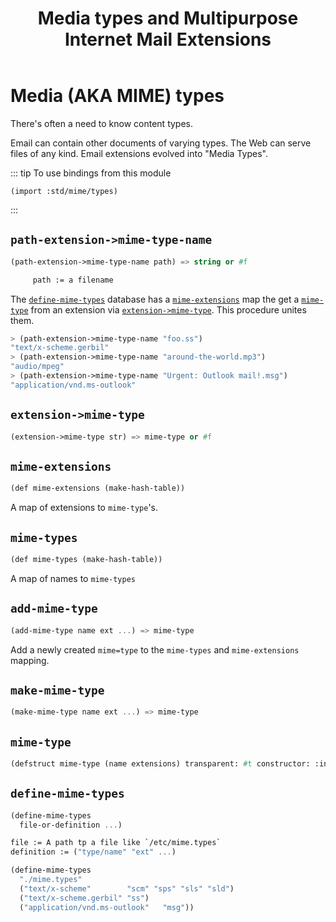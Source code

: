 #+TITLE: Media types and Multipurpose Internet Mail Extensions
#+EXPORT_FILE_NAME: ../../../doc/reference/std/mime/README.md
#+OPTIONS: toc:nil

* Contents                                                         :noexport:
:PROPERTIES:
:TOC:      :include siblings :depth 3 :ignore (this)
:END:

:CONTENTS:
- [[#media-aka-mime-types][Media (AKA MIME) types]]
  - [[#path-extension-mime-type-name][path-extension->mime-type-name]]
  - [[#extension-mime-type][extension->mime-type]]
  - [[#mime-extensions][mime-extensions]]
  - [[#mime-types][mime-types]]
  - [[#add-mime-type][add-mime-type]]
  - [[#make-mime-type][make-mime-type]]
  - [[#mime-type][mime-type]]
  - [[#define-mime-types][define-mime-types]]
:END:


* Media (AKA MIME) types
:PROPERTIES:
:CUSTOM_ID: media-aka-mime-types
:END:

There's often a need to know content types.

Email can contain other documents of varying types. The Web can serve
files of any kind. Email extensions evolved into "Media Types".


::: tip To use bindings from this module

~(import :std/mime/types)~

:::


** =path-extension->mime-type-name=
:PROPERTIES:
:CUSTOM_ID: path-extension-mime-type-name
:END:

#+begin_src scheme
  (path-extension->mime-type-name path) => string or #f

       path := a filename
#+end_src

The [[#define-mime-types][=define-mime-types=]] database has a [[#mime-extensions][=mime-extensions=]] map the get a
[[#mime-type][=mime-type=]] from an extension via [[#extension-mime-type][=extension->mime-type=]]. This
procedure unites them.

#+begin_src scheme
> (path-extension->mime-type-name "foo.ss")
"text/x-scheme.gerbil"
> (path-extension->mime-type-name "around-the-world.mp3")
"audio/mpeg"
> (path-extension->mime-type-name "Urgent: Outlook mail!.msg")
"application/vnd.ms-outlook"
#+end_src


** =extension->mime-type=
:PROPERTIES:
:CUSTOM_ID: extension-mime-type
:END:

#+begin_src scheme
  (extension->mime-type str) => mime-type or #f
#+end_src

** =mime-extensions= 
:PROPERTIES:
:CUSTOM_ID: mime-extensions
:END:

#+begin_src scheme
  (def mime-extensions (make-hash-table))
#+end_src

A map of extensions to =mime-type='s.
** =mime-types= 
:PROPERTIES:
:CUSTOM_ID: mime-types
:END:

#+begin_src scheme
  (def mime-types (make-hash-table))
#+end_src

A map of names to =mime-types=

** =add-mime-type=
:PROPERTIES:
:CUSTOM_ID: add-mime-type
:END:

#+begin_src scheme
  (add-mime-type name ext ...) => mime-type
#+end_src

Add a newly created =mime=type= to the =mime-types= and
=mime-extensions= mapping.


** =make-mime-type=
:PROPERTIES:
:CUSTOM_ID: make-mime-type
:END:

#+begin_src scheme
  (make-mime-type name ext ...) => mime-type
#+end_src


** =mime-type= 
:PROPERTIES:
:CUSTOM_ID: mime-type
:END:


#+begin_src scheme
  (defstruct mime-type (name extensions) transparent: #t constructor: :init!)
#+end_src

** =define-mime-types=
:PROPERTIES:
:CUSTOM_ID: define-mime-types
:END:

#+begin_src scheme
  (define-mime-types
    file-or-definition ...)

  file := A path tp a file like `/etc/mime.types`
  definition := ("type/name" "ext" ...)
#+end_src

#+begin_src scheme
  (define-mime-types
    "./mime.types"
    ("text/x-scheme"		"scm" "sps" "sls" "sld")
    ("text/x-scheme.gerbil"	"ss")
    ("application/vnd.ms-outlook"	"msg"))
#+end_src


